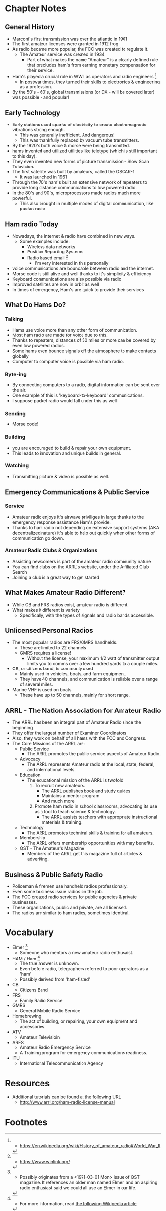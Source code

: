 * Chapter Notes
** General History
- Marconi's first transmission was over the atlantic in 1901
- The first amateur licenses were granted in 1912 frog 
- As radio became more popular, the FCC was created to regulate it.
  + The Amateur service was created in 1934
    * Part of what makes the name "Amateur" is a clearly defined rule that precludes ham's from earning monetary compensation for their service.
- Ham's played a crucial role in WWII as operators and radio engineers [fn:3]
  + In postwar times, they turned their skills to electronics & engineering as a profession.
- By the 50's - 60's, global transmissions (or DX - will be covered later) was possible - and popular!


** Early Technology
- Early stations used sparks of electricity to create electromagnetic vibrations strong enough.
  + This was generally inefficient. And dangerous!
  + This was thankfully replaced by vacuum tube transmitters.
- By the 1920's both voice & morse were being transmitted.
- hams invented and utilized utilities like teletype (which is still important to this day).
- They even invented new forms of picture transmission - Slow Scan Television.
- The first satellite was built by amateurs, called the OSCAR-1
  + It was launched in 1961
- Through the 70's ham's built an extensive network of repeaters to provide long distance communications to low powered radio.
- In the 80's and 90's, microprocessors made radios much more powerful.
  + This also brought in multiple modes of digital communication, like packet radio

** Ham radio Today
- Nowadays, the internet & radio have combined in new ways.
  + Some examples include:
    * Wireless data networks
    * Position Reporting Systems
    * Radio based email [fn:4]
      - I'm very interested in this personally
- voice communications are bouncable between radio and the internet.
- Morse code is still alive and well thanks to it's simplicity & efficiency
- Keyboard communications are also possible via radio
- Improved satellites are now in orbit as well
- In times of emergency, Ham's are quick to provide their services

** What Do Hams Do?
*** Talking
- Hams use voice more than any other form of communication.
- Most ham radio are made for voice due to this.
- Thanks to repeaters, distances of 50 miles or more can be covered by even low powered radios.
- Some hams even bounce signals off the atmosphere to make contacts globally
- Computer to computer voice is possible via ham radio.

*** Byte-ing
- By connecting computers to a radio, digital information can be sent over the air.
- One example of this is 'keyboard-to-keyboard' communications.
- I suppose packet radio would fall under this as well

*** Sending
- Morse code!

*** Building
- you are encouraged to build & repair your own equipment.
- This leads to innovation and unique builds in general.

*** Watching
- Transmitting picture & video is possible as well.

** Emergency Communications & Public Service
*** Service
- Amateur radio enjoys it's airwave priviliges in large thanks to the emergency response assistance Ham's provide.
- Thanks to ham radio not depending on extensive support systems (AKA decentralized nature) it's able to help out quickly when other forms of communication go down.

*** Amateur Radio Clubs & Organizations
- Assisting newcomers is part of the amateur radio community nature
- You can find clubs on the ARRL's website, under the Affiliated Club Search
- Joining a club is a great way to get started

** What Makes Amateur Radio Different?
- While CB and FRS radios exist, amateur radio is different.
- What makes it different is variety
  + Specifically, with the types of signals and radio bands accessible.

** Unlicensed Personal Radios
- The most popular radios are FRS/GMRS handhelds.
  + These are limited to 22 channels
  + GMRS requires a license!
    * Without the license, your maximum 1/2 watt of transmitter output limits you to comms over a few hundred yards to a couple miles.
- CB, or citizens band, is commonly used
  + Mainly used in vehicles, boats, and farm equipment.
  + They have 40 channels, and communication is reliable over a range of several miles.
- Marine VHF is used on boats
  + These have up to 50 channels, mainly for short range.

** ARRL - The Nation Association for Amateur Radio
- The ARRL has been an integral part of Amateur Radio since the beginning
- They offer the largest number of Examiner Coordinators
- Also, they work on behalf of all hams with the FCC and Congress.
- The Core Missions of the ARRL are:
  + Public Service
    * The ARRL promotes the public service aspects of Amateur Radio.
  + Advocacy
    * The ARRL represents Amateur radio at the local, state, federal, and international levels.
  + Education
    * The educational mission of the ARRL is twofold:
      1. To recruit new amateurs.
         - The ARRL publishes book and study guides
         - Maintains a mentor program
         - And much more
      2. Promote ham radio in school classrooms, advocating its use as a tool to teach science & technology.
         - The ARRL assists teachers with appropriate instructional materials & training.
  + Technology
    * The ARRL promotes technical skills & training for all amateurs.
  + Membership
    * The ARRL offers membership opportunities with may benefits.
  + QST - The Amateur's Magazine
    * Members of the ARRL get this magazine full of articles & adveriting.

** Business & Public Safety Radio
- Policeman & firemen use handheld radios professionally.
- Even some business issue radios on the job.
- The FCC created radio services for public agencies & private businesses.
- These organizations, public and private, are all licensed.
- The radios are similar to ham radios, sometimes identical.
      
* Vocabulary
- Elmer [fn:1]
  + Someone who mentors a new amateur radio enthusaist.
- HAM / Ham [fn:2]
  * The true answer is unknown.
  * Even before radio, telegraphers referred to poor operators as a 'ham'
  * Possibly derived from 'ham-fisted'
- CB
  + Citizens Band
- FRS
  + Family Radio Service
- GMRS
  + General Mobile Radio Service
- Homebrewing
  + The act of building, or repairing, your own equipment and accessories.
- ATV
  + Amateur Televisioin
- ARES
  + Amateur Radio Emergency Service
  + A Training program for emergency communications readiness.
- ITU
  + International Telecommunication Agency

* Resources  
- Additional tutorials can be found at the following URL
  * http://www.arrl.org/ham-radio-license-manual

* Footnotes
[fn:1] - Possibly originates from a <1971-03-01 Mon> issue of QST magazine. It references an older man named Elmer, and an aspiring radio enthusiast said we could all use an Elmer in our life.

[fn:2] - For more information, read [[https://en.wikipedia.org/wiki/Etymology_of_ham_radio][the following Wikipedia article]]

[fn:3] - https://en.wikipedia.org/wiki/History_of_amateur_radio#World_War_II

[fn:4] - https://www.winlink.org/ 
